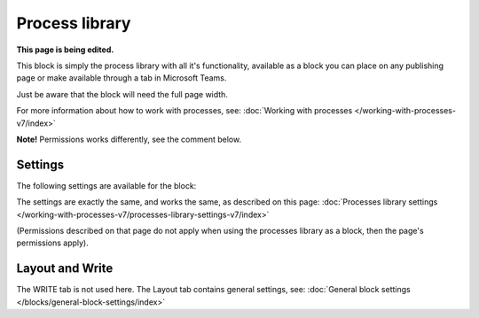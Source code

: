 Process library
===================================

**This page is being edited.**

This block is simply the process library with all it's functionality, available as a block you can place on any publishing page or make available through a tab in Microsoft Teams. 

Just be aware that the block will need the full page width.

For more information about how to work with processes, see: :doc:`Working with processes </working-with-processes-v7/index>`

**Note!** Permissions works differently, see the comment below.

Settings
***********
The following settings are available for the block:

.. image:: contr-process-libr-block-settings-all-78.png

The settings are exactly the same, and works the same, as described on this page: :doc:`Processes library settings </working-with-processes-v7/processes-library-settings-v7/index>`

(Permissions described on that page do not apply when using the processes library as a block, then the page's permissions apply).

Layout and Write
**********************
The WRITE tab is not used here. The Layout tab contains general settings, see: :doc:`General block settings </blocks/general-block-settings/index>`





